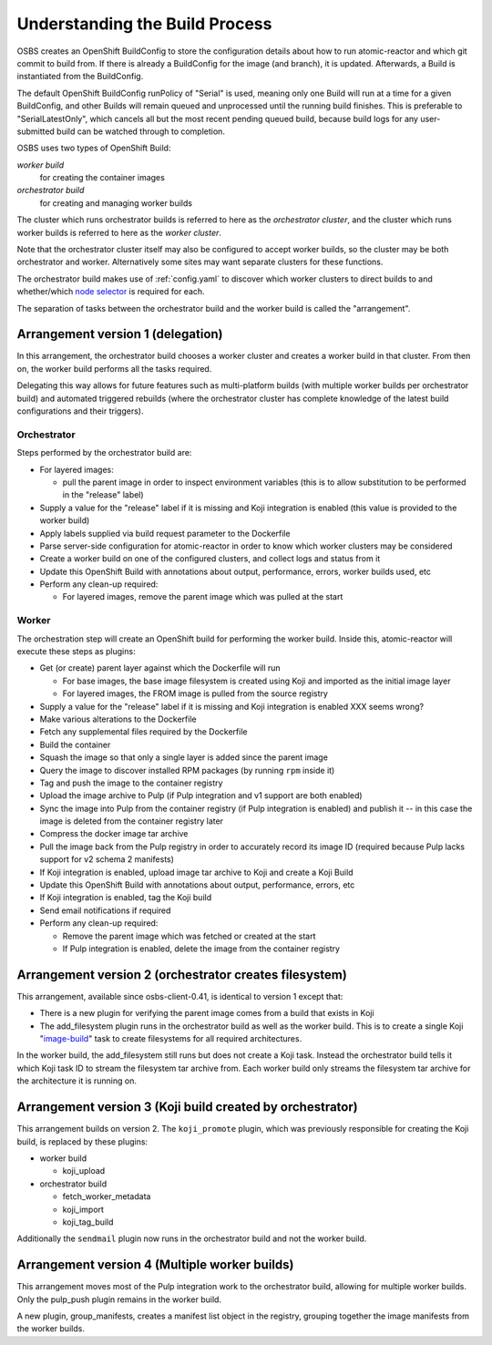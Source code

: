 .. _`build process`:

Understanding the Build Process
===============================

OSBS creates an OpenShift BuildConfig to store the configuration
details about how to run atomic-reactor and which git commit to build
from. If there is already a BuildConfig for the image (and branch), it
is updated. Afterwards, a Build is instantiated from the BuildConfig.

The default OpenShift BuildConfig runPolicy of "Serial" is used,
meaning only one Build will run at a time for a given BuildConfig, and
other Builds will remain queued and unprocessed until the running
build finishes. This is preferable to "SerialLatestOnly", which
cancels all but the most recent pending queued build, because build
logs for any user-submitted build can be watched through to
completion.

OSBS uses two types of OpenShift Build:

*worker build*
    for creating the container images

*orchestrator build*
    for creating and managing worker builds

The cluster which runs orchestrator builds is referred to here as the
*orchestrator cluster*, and the cluster which runs worker builds is
referred to here as the *worker cluster*.

Note that the orchestrator cluster itself may also be configured to
accept worker builds, so the cluster may be both orchestrator and
worker. Alternatively some sites may want separate clusters for these
functions.

The orchestrator build makes use of :ref:`config.yaml` to discover
which worker clusters to direct builds to and whether/which `node
selector`_ is required for each.

.. _`node selector`: https://docs.openshift.org/latest/admin_guide/managing_projects.html#developer-specified-node-selectors

The separation of tasks between the orchestrator build and the worker
build is called the "arrangement".

Arrangement version 1 (delegation)
----------------------------------

In this arrangement, the orchestrator build chooses a worker cluster
and creates a worker build in that cluster. From then on, the worker
build performs all the tasks required.

Delegating this way allows for future features such as multi-platform
builds (with multiple worker builds per orchestrator build) and
automated triggered rebuilds (where the orchestrator cluster has
complete knowledge of the latest build configurations and their
triggers).

.. graphviz:: images/arrangement-v1.dot
   :caption: Orchestrator and worker builds (arrangement v1)

Orchestrator
~~~~~~~~~~~~

Steps performed by the orchestrator build are:

- For layered images:

  * pull the parent image in order to inspect environment variables
    (this is to allow substitution to be performed in the "release"
    label)

- Supply a value for the "release" label if it is missing and Koji
  integration is enabled (this value is provided to the worker build)

- Apply labels supplied via build request parameter to the Dockerfile

- Parse server-side configuration for atomic-reactor in order to know
  which worker clusters may be considered

- Create a worker build on one of the configured clusters, and collect
  logs and status from it

- Update this OpenShift Build with annotations about output,
  performance, errors, worker builds used, etc

- Perform any clean-up required:

  * For layered images, remove the parent image which was pulled at
    the start

Worker
~~~~~~

The orchestration step will create an OpenShift build for performing
the worker build. Inside this, atomic-reactor will execute these steps
as plugins:

- Get (or create) parent layer against which the Dockerfile will run

  * For base images, the base image filesystem is created using Koji
    and imported as the initial image layer

  * For layered images, the FROM image is pulled from the source
    registry

- Supply a value for the "release" label if it is missing and Koji
  integration is enabled XXX seems wrong?

- Make various alterations to the Dockerfile

- Fetch any supplemental files required by the Dockerfile

- Build the container

- Squash the image so that only a single layer is added since the
  parent image

- Query the image to discover installed RPM packages (by running
  ``rpm`` inside it)

- Tag and push the image to the container registry

- Upload the image archive to Pulp (if Pulp integration and v1 support
  are both enabled)

- Sync the image into Pulp from the container registry (if Pulp
  integration is enabled) and publish it -- in this case the image is
  deleted from the container registry later

- Compress the docker image tar archive

- Pull the image back from the Pulp registry in order to accurately
  record its image ID (required because Pulp lacks support for v2
  schema 2 manifests)

- If Koji integration is enabled, upload image tar archive to Koji and
  create a Koji Build

- Update this OpenShift Build with annotations about output,
  performance, errors, etc

- If Koji integration is enabled, tag the Koji build

- Send email notifications if required

- Perform any clean-up required:

  * Remove the parent image which was fetched or created at the start

  * If Pulp integration is enabled, delete the image from the
    container registry

Arrangement version 2 (orchestrator creates filesystem)
-------------------------------------------------------

This arrangement, available since osbs-client-0.41, is identical to
version 1 except that:

- There is a new plugin for verifying the parent image comes from a
  build that exists in Koji

- The add_filesystem plugin runs in the orchestrator build as well as
  the worker build. This is to create a single Koji "`image-build`_"
  task to create filesystems for all required architectures.

.. _`image-build`: https://docs.pagure.org/koji/image_build/

In the worker build, the add_filesystem still runs but does not create
a Koji task. Instead the orchestrator build tells it which Koji task
ID to stream the filesystem tar archive from. Each worker build only
streams the filesystem tar archive for the architecture it is running
on.

Arrangement version 3 (Koji build created by orchestrator)
----------------------------------------------------------

This arrangement builds on version 2. The ``koji_promote`` plugin,
which was previously responsible for creating the Koji build, is
replaced by these plugins:

- worker build

  * koji_upload

- orchestrator build

  * fetch_worker_metadata

  * koji_import

  * koji_tag_build

Additionally the ``sendmail`` plugin now runs in the orchestrator
build and not the worker build.

Arrangement version 4 (Multiple worker builds)
----------------------------------------------

This arrangement moves most of the Pulp integration work to the
orchestrator build, allowing for multiple worker builds. Only the
pulp_push plugin remains in the worker build.

A new plugin, group_manifests, creates a manifest list object in the
registry, grouping together the image manifests from the worker
builds.

.. graphviz:: images/arrangement-v4.dot
   :caption: Orchestrator and worker builds (arrangement v4)
